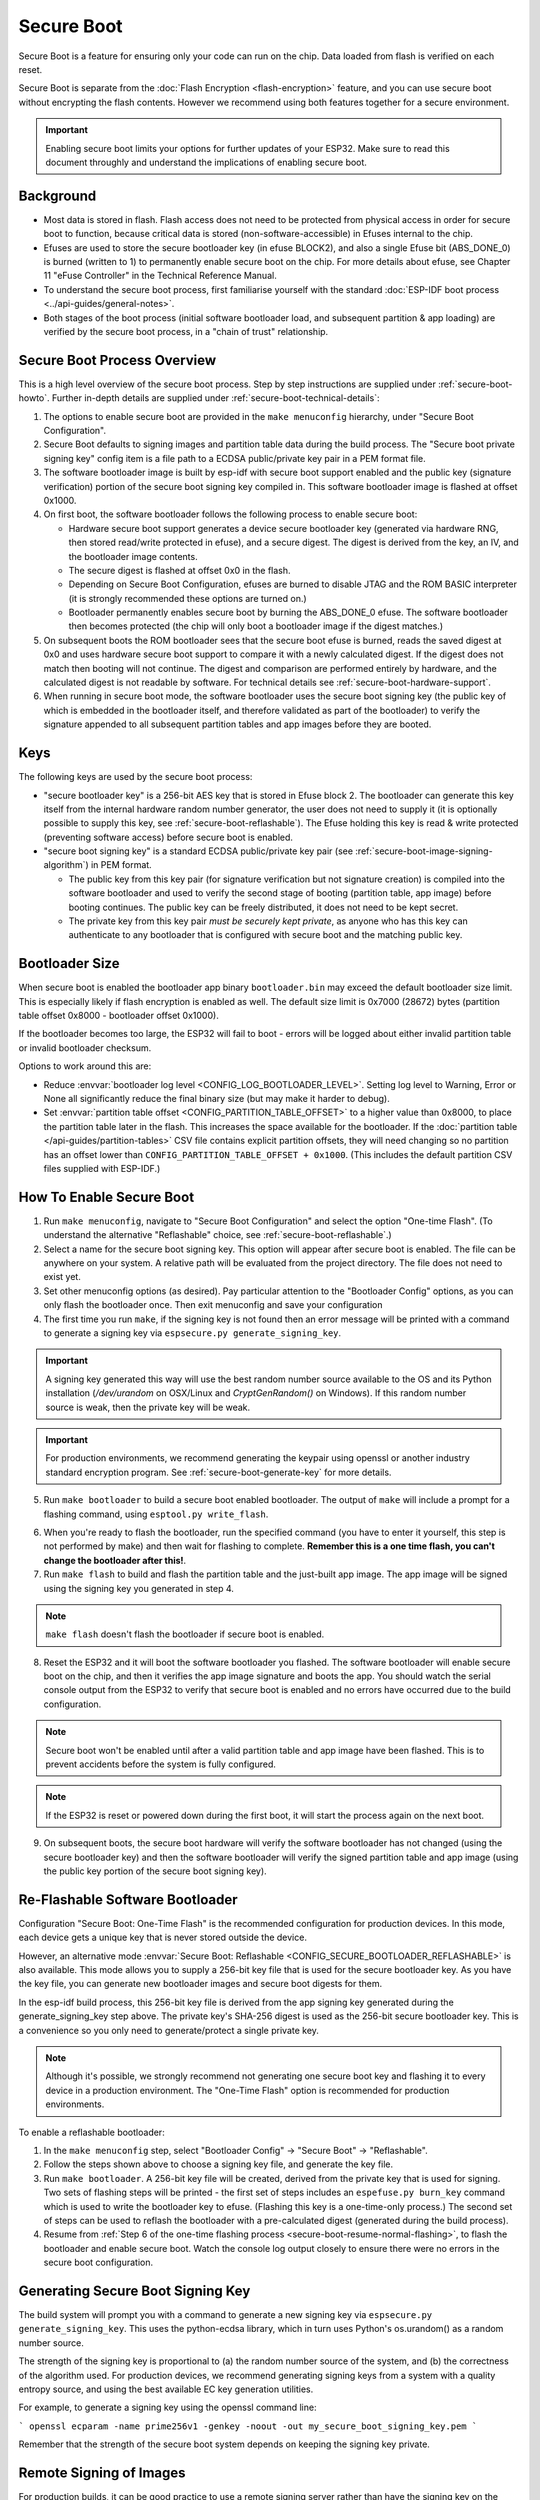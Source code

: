 Secure Boot
===========

Secure Boot is a feature for ensuring only your code can run on the chip. Data loaded from flash is verified on each reset.

Secure Boot is separate from the :doc:`Flash Encryption <flash-encryption>` feature, and you can use secure boot without encrypting the flash contents. However we recommend using both features together for a secure environment.

.. important::

    Enabling secure boot limits your options for further updates of your ESP32. Make sure to read this document throughly and understand the implications of enabling secure boot.

Background
----------

- Most data is stored in flash. Flash access does not need to be protected from physical access in order for secure boot to function, because critical data is stored (non-software-accessible) in Efuses internal to the chip.

- Efuses are used to store the secure bootloader key (in efuse BLOCK2), and also a single Efuse bit (ABS_DONE_0) is burned (written to 1) to permanently enable secure boot on the chip.  For more details about efuse, see Chapter 11 "eFuse Controller" in the Technical Reference Manual.

- To understand the secure boot process, first familiarise yourself with the standard :doc:`ESP-IDF boot process <../api-guides/general-notes>`.

- Both stages of the boot process (initial software bootloader load, and subsequent partition & app loading) are verified by the secure boot process, in a "chain of trust" relationship.

Secure Boot Process Overview
----------------------------

This is a high level overview of the secure boot process. Step by step instructions are supplied under :ref:`secure-boot-howto`. Further in-depth details are supplied under :ref:`secure-boot-technical-details`:

1. The options to enable secure boot are provided in the ``make menuconfig`` hierarchy, under "Secure Boot Configuration".

2. Secure Boot defaults to signing images and partition table data during the build process. The "Secure boot private signing key" config item is a file path to a ECDSA public/private key pair in a PEM format file.

3. The software bootloader image is built by esp-idf with secure boot support enabled and the public key (signature verification) portion of the secure boot signing key compiled in. This software bootloader image is flashed at offset 0x1000.

4. On first boot, the software bootloader follows the following process to enable secure boot:

   - Hardware secure boot support generates a device secure bootloader key (generated via hardware RNG, then stored read/write protected in efuse), and a secure digest. The digest is derived from the key, an IV, and the bootloader image contents.
   - The secure digest is flashed at offset 0x0 in the flash.
   - Depending on Secure Boot Configuration, efuses are burned to disable JTAG and the ROM BASIC interpreter (it is strongly recommended these options are turned on.)
   - Bootloader permanently enables secure boot by burning the ABS_DONE_0 efuse. The software bootloader then becomes protected (the chip will only boot a bootloader image if the digest matches.)

5. On subsequent boots the ROM bootloader sees that the secure boot efuse is burned, reads the saved digest at 0x0 and uses hardware secure boot support to compare it with a newly calculated digest. If the digest does not match then booting will not continue. The digest and comparison are performed entirely by hardware, and the calculated digest is not readable by software. For technical details see :ref:`secure-boot-hardware-support`.

6. When running in secure boot mode, the software bootloader uses the secure boot signing key (the public key of which is embedded in the bootloader itself, and therefore validated as part of the bootloader) to verify the signature appended to all subsequent partition tables and app images before they are booted.

Keys
----

The following keys are used by the secure boot process:

- "secure bootloader key" is a 256-bit AES key that is stored in Efuse block 2. The bootloader can generate this key itself from the internal hardware random number generator, the user does not need to supply it (it is optionally possible to supply this key, see :ref:`secure-boot-reflashable`). The Efuse holding this key is read & write protected (preventing software access) before secure boot is enabled.

- "secure boot signing key" is a standard ECDSA public/private key pair (see :ref:`secure-boot-image-signing-algorithm`) in PEM format.

  - The public key from this key pair (for signature verification but not signature creation) is compiled into the software bootloader and used to verify the second stage of booting (partition table, app image) before booting continues. The public key can be freely distributed, it does not need to be kept secret.

  - The private key from this key pair *must be securely kept private*, as anyone who has this key can authenticate to any bootloader that is configured with secure boot and the matching public key.

.. _secure-boot-bootloader-size:

Bootloader Size
---------------

When secure boot is enabled the bootloader app binary ``bootloader.bin`` may exceed the default bootloader size limit. This is especially likely if flash encryption is enabled as well. The default size limit is 0x7000 (28672) bytes (partition table offset 0x8000 - bootloader offset 0x1000).

If the bootloader becomes too large, the ESP32 will fail to boot - errors will be logged about either invalid partition table or invalid bootloader checksum.

Options to work around this are:

- Reduce :envvar:`bootloader log level <CONFIG_LOG_BOOTLOADER_LEVEL>`. Setting log level to Warning, Error or None all significantly reduce the final binary size (but may make it harder to debug).
- Set :envvar:`partition table offset <CONFIG_PARTITION_TABLE_OFFSET>` to a higher value than 0x8000, to place the partition table later in the flash. This increases the space available for the bootloader. If the :doc:`partition table </api-guides/partition-tables>` CSV file contains explicit partition offsets, they will need changing so no partition has an offset lower than ``CONFIG_PARTITION_TABLE_OFFSET + 0x1000``. (This includes the default partition CSV files supplied with ESP-IDF.)

.. _secure-boot-howto:

How To Enable Secure Boot
-------------------------

1. Run ``make menuconfig``, navigate to "Secure Boot Configuration" and select the option "One-time Flash". (To understand the alternative "Reflashable" choice, see :ref:`secure-boot-reflashable`.)

2. Select a name for the secure boot signing key. This option will appear after secure boot is enabled. The file can be anywhere on your system. A relative path will be evaluated from the project directory. The file does not need to exist yet.

3. Set other menuconfig options (as desired). Pay particular attention to the "Bootloader Config" options, as you can only flash the bootloader once. Then exit menuconfig and save your configuration

4. The first time you run ``make``, if the signing key is not found then an error message will be printed with a command to generate a signing key via ``espsecure.py generate_signing_key``.

.. important::
   A signing key generated this way will use the best random number source available to the OS and its Python installation (`/dev/urandom` on OSX/Linux and `CryptGenRandom()` on Windows). If this random number source is weak, then the private key will be weak.

.. important::
   For production environments, we recommend generating the keypair using openssl or another industry standard encryption program. See :ref:`secure-boot-generate-key` for more details.

5. Run ``make bootloader`` to build a secure boot enabled bootloader. The output of ``make`` will include a prompt for a flashing command, using ``esptool.py write_flash``.

.. _secure-boot-resume-normal-flashing:

6. When you're ready to flash the bootloader, run the specified command (you have to enter it yourself, this step is not performed by make) and then wait for flashing to complete. **Remember this is a one time flash, you can't change the bootloader after this!**.

7. Run ``make flash`` to build and flash the partition table and the just-built app image. The app image will be signed using the signing key you generated in step 4.

.. note:: ``make flash`` doesn't flash the bootloader if secure boot is enabled.

8. Reset the ESP32 and it will boot the software bootloader you flashed. The software bootloader will enable secure boot on the chip, and then it verifies the app image signature and boots the app. You should watch the serial console output from the ESP32 to verify that secure boot is enabled and no errors have occurred due to the build configuration.

.. note:: Secure boot won't be enabled until after a valid partition table and app image have been flashed. This is to prevent accidents before the system is fully configured.

.. note:: If the ESP32 is reset or powered down during the first boot, it will start the process again on the next boot.

9. On subsequent boots, the secure boot hardware will verify the software bootloader has not changed (using the secure bootloader key) and then the software bootloader will verify the signed partition table and app image (using the public key portion of the secure boot signing key).

.. _secure-boot-reflashable:

Re-Flashable Software Bootloader
--------------------------------

Configuration "Secure Boot: One-Time Flash" is the recommended configuration for production devices. In this mode, each device gets a unique key that is never stored outside the device.

However, an alternative mode :envvar:`Secure Boot: Reflashable <CONFIG_SECURE_BOOTLOADER_REFLASHABLE>` is also available. This mode allows you to supply a 256-bit key file that is used for the secure bootloader key. As you have the key file, you can generate new bootloader images and secure boot digests for them.

In the esp-idf build process, this 256-bit key file is derived from the app signing key generated during the generate_signing_key step above. The private key's SHA-256 digest is used as the 256-bit secure bootloader key. This is a convenience so you only need to generate/protect a single private key.

.. note:: Although it's possible, we strongly recommend not generating one secure boot key and flashing it to every device in a production environment. The "One-Time Flash" option is recommended for production environments.

To enable a reflashable bootloader:

1. In the ``make menuconfig`` step, select "Bootloader Config" -> "Secure Boot" -> "Reflashable".

2. Follow the steps shown above to choose a signing key file, and generate the key file.

3. Run ``make bootloader``. A 256-bit key file will be created, derived from the private key that is used for signing. Two sets of flashing steps will be printed - the first set of steps includes an ``espefuse.py burn_key`` command which is used to write the bootloader key to efuse. (Flashing this key is a one-time-only process.) The second set of steps can be used to reflash the bootloader with a pre-calculated digest (generated during the build process).

4. Resume from :ref:`Step 6 of the one-time flashing process <secure-boot-resume-normal-flashing>`, to flash the bootloader and enable secure boot. Watch the console log output closely to ensure there were no errors in the secure boot configuration.

.. _secure-boot-generate-key:

Generating Secure Boot Signing Key
----------------------------------

The build system will prompt you with a command to generate a new signing key via ``espsecure.py generate_signing_key``. This uses the python-ecdsa library, which in turn uses Python's os.urandom() as a random number source.

The strength of the signing key is proportional to (a) the random number source of the system, and (b) the correctness of the algorithm used. For production devices, we recommend generating signing keys from a system with a quality entropy source, and using the best available EC key generation utilities.

For example, to generate a signing key using the openssl command line:

```
openssl ecparam -name prime256v1 -genkey -noout -out my_secure_boot_signing_key.pem
```

Remember that the strength of the secure boot system depends on keeping the signing key private.

Remote Signing of Images
------------------------

For production builds, it can be good practice to use a remote signing server rather than have the signing key on the build machine (which is the default esp-idf secure boot configuration). The espsecure.py command line program can be used to sign app images & partition table data for secure boot, on a remote system.

To use remote signing, disable the option "Sign binaries during build". The private signing key does not need to be present on the build system. However, the public (signature verification) key is required because it is compiled into the bootloader (and can be used to verify image signatures during OTA updates.

To extract the public key from the private key::

  espsecure.py extract_public_key --keyfile PRIVATE_SIGNING_KEY PUBLIC_VERIFICATION_KEY

The path to the public signature verification key needs to be specified in the menuconfig under "Secure boot public signature verification key" in order to build the secure bootloader.

After the app image and partition table are built, the build system will print signing steps using espsecure.py::

  espsecure.py sign_data --keyfile PRIVATE_SIGNING_KEY BINARY_FILE

The above command appends the image signature to the existing binary. You can use the `--output` argument to write the signed binary to a separate file::

  espsecure.py sign_data --keyfile PRIVATE_SIGNING_KEY --output SIGNED_BINARY_FILE BINARY_FILE

Secure Boot Best Practices
--------------------------

* Generate the signing key on a system with a quality source of entropy.
* Keep the signing key private at all times. A leak of this key will compromise the secure boot system.
* Do not allow any third party to observe any aspects of the key generation or signing process using espsecure.py. Both processes are vulnerable to timing or other side-channel attacks.
* Enable all secure boot options in the Secure Boot Configuration. These include flash encryption, disabling of JTAG, disabling BASIC ROM interpeter, and disabling the UART bootloader encrypted flash access.
* Use secure boot in combination with :doc:`flash encryption<flash-encryption>` to prevent local readout of the flash contents.

.. _secure-boot-technical-details:

Technical Details
-----------------

The following sections contain low-level reference descriptions of various secure boot elements:

.. _secure-boot-hardware-support:

Secure Boot Hardware Support
~~~~~~~~~~~~~~~~~~~~~~~~~~~~

The first stage of secure boot verification (checking the software bootloader) is done via hardware. The ESP32's Secure Boot support hardware can perform three basic operations:

1. Generate a random sequence of bytes from a hardware random number generator.

2. Generate a digest from data (usually the bootloader image from flash) using a key stored in Efuse block 2. The key in Efuse can (& should) be read/write protected, which prevents software access. For full details of this algorithm see `Secure Bootloader Digest Algorithm`_. The digest can only be read back by software if Efuse ABS_DONE_0 is *not* burned (ie still 0).

3. Generate a digest from data (usually the bootloader image from flash) using the same algorithm as step 2 and compare it to a pre-calculated digest supplied in a buffer (usually read from flash offset 0x0). The hardware returns a true/false comparison without making the digest available to software. This function is available even when Efuse ABS_DONE_0 is burned.

Secure Bootloader Digest Algorithm
~~~~~~~~~~~~~~~~~~~~~~~~~~~~~~~~~~

Starting with an "image" of binary data as input, this algorithm generates a digest as output. The digest is sometimes referred to as an "abstract" in hardware documentation.

For a Python version of this algorithm, see the ``espsecure.py`` tool in the components/esptool_py directory (specifically, the ``digest_secure_bootloader`` command).

Items marked with (^) are to fulfill hardware restrictions, as opposed to cryptographic restrictions.

1. Prefix the image with a 128 byte randomly generated IV.
2. If the image length is not modulo 128, pad the image to a 128 byte boundary with 0xFF. (^)
3. For each 16 byte plaintext block of the input image:
   - Reverse the byte order of the plaintext input block (^)
   - Apply AES256 in ECB mode to the plaintext block.
   - Reverse the byte order of the ciphertext output block. (^)
   - Append to the overall ciphertext output.
4. Byte-swap each 4 byte word of the ciphertext (^)
5. Calculate SHA-512 of the ciphertext.

Output digest is 192 bytes of data: The 128 byte IV, followed by the 64 byte SHA-512 digest.

.. _secure-boot-image-signing-algorithm:

Image Signing Algorithm
~~~~~~~~~~~~~~~~~~~~~~~

Deterministic ECDSA as specified by `RFC 6979 <https://tools.ietf.org/html/rfc6979>`_.

- Curve is NIST256p (openssl calls this curve "prime256v1", it is also sometimes called secp256r1).
- Hash function is SHA256.
- Key format used for storage is PEM.

  - In the bootloader, the public key (for signature verification) is flashed as 64 raw bytes.

- Image signature is 68 bytes - a 4 byte version word (currently zero), followed by a 64 bytes of signature data. These 68 bytes are appended to an app image or partition table data.

Manual Commands
~~~~~~~~~~~~~~~

Secure boot is integrated into the esp-idf build system, so ``make`` will automatically sign an app image if secure boot is enabled. ``make bootloader`` will produce a bootloader digest if menuconfig is configured for it.

However, it is possible to use the ``espsecure.py`` tool to make standalone signatures and digests.

To sign a binary image::

  espsecure.py sign_data --keyfile ./my_signing_key.pem --output ./image_signed.bin image-unsigned.bin

Keyfile is the PEM file containing an ECDSA private signing key.

To generate a bootloader digest::

  espsecure.py digest_secure_bootloader --keyfile ./securebootkey.bin --output ./bootloader-digest.bin build/bootloader/bootloader.bin

Keyfile is the 32 byte raw secure boot key for the device. To flash this digest onto the device::

  esptool.py write_flash 0x0 bootloader-digest.bin

